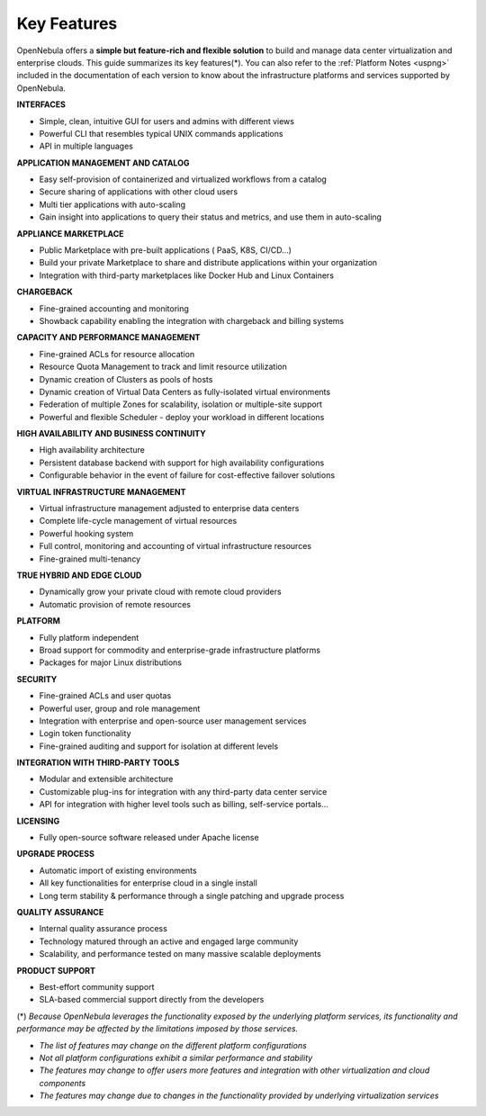 .. _key_features:
.. _features:

============
Key Features
============

OpenNebula offers a **simple but feature-rich and flexible solution** to build and manage data center virtualization and enterprise clouds. This guide summarizes its key features(\*). You can also refer to the :ref:`Platform Notes <uspng>` included in the documentation of each version to know about the infrastructure platforms and services supported by OpenNebula.

**INTERFACES**

* Simple, clean, intuitive GUI for users and admins with different views
* Powerful CLI that resembles typical UNIX commands applications
* API in multiple languages

**APPLICATION MANAGEMENT AND CATALOG**

* Easy self-provision of containerized and virtualized workflows from a catalog
* Secure sharing of applications with other cloud users
* Multi tier applications with auto-scaling
* Gain insight into applications to query their status and metrics, and use them in auto-scaling

**APPLIANCE MARKETPLACE**

* Public Marketplace with pre-built applications ( PaaS, K8S, CI/CD…)
* Build your private Marketplace to share and distribute applications within your organization
* Integration with third-party marketplaces like Docker Hub and Linux Containers

**CHARGEBACK**

* Fine-grained accounting and monitoring
* Showback capability enabling the integration with chargeback and billing systems

**CAPACITY AND PERFORMANCE MANAGEMENT**

* Fine-grained ACLs for resource allocation
* Resource Quota Management to track and limit resource utilization
* Dynamic creation of Clusters as pools of hosts
* Dynamic creation of Virtual Data Centers as fully-isolated virtual environments
* Federation of multiple Zones for scalability, isolation or multiple-site support
* Powerful and flexible Scheduler - deploy your workload in different locations 

**HIGH AVAILABILITY AND BUSINESS CONTINUITY**

* High availability architecture
* Persistent database backend with support for high availability configurations
* Configurable behavior in the event of failure for cost-effective failover solutions

**VIRTUAL INFRASTRUCTURE MANAGEMENT**

* Virtual infrastructure management adjusted to enterprise data centers
* Complete life-cycle management of virtual resources
* Powerful hooking system
* Full control, monitoring and accounting of virtual infrastructure resources
* Fine-grained multi-tenancy

**TRUE HYBRID AND EDGE CLOUD**

* Dynamically grow your private cloud with remote cloud providers
* Automatic provision of remote resources

**PLATFORM**

* Fully platform independent
* Broad support for commodity and enterprise-grade infrastructure platforms
* Packages for major Linux distributions

**SECURITY**

* Fine-grained ACLs and user quotas
* Powerful user, group and role management
* Integration with enterprise and open-source user management services
* Login token functionality
* Fine-grained auditing and support for isolation at different levels

**INTEGRATION WITH THIRD-PARTY TOOLS**

* Modular and extensible architecture
* Customizable plug-ins for integration with any third-party data center service
* API for integration with higher level tools such as billing, self-service portals…

**LICENSING**

* Fully open-source software released under Apache license 

**UPGRADE PROCESS**

* Automatic import of existing environments
* All key functionalities for enterprise cloud in a single install
* Long term stability & performance through a single patching and upgrade process

**QUALITY ASSURANCE**

* Internal quality assurance process
* Technology matured through an active and engaged large community
* Scalability, and performance tested on many massive scalable deployments

**PRODUCT SUPPORT**

* Best-effort community support
* SLA-based commercial support directly from the developers


(\*) *Because OpenNebula leverages the functionality exposed by the underlying platform services, its functionality and performance may be affected by the limitations imposed by those services.*

-  *The list of features may change on the different platform configurations*
-  *Not all platform configurations exhibit a similar performance and stability*
-  *The features may change to offer users more features and integration with other virtualization and cloud components*
-  *The features may change due to changes in the functionality provided by underlying virtualization services*
